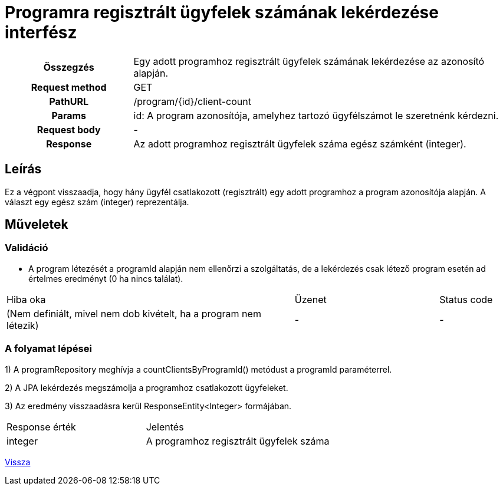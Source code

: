 = Programra regisztrált ügyfelek számának lekérdezése interfész

[cols="1h,3"]
|===

| Összegzés
| Egy adott programhoz regisztrált ügyfelek számának lekérdezése az azonosító alapján.

| Request method
| GET

| PathURL
| /program/{id}/client-count

| Params
|
  id: A program azonosítója, amelyhez tartozó ügyfélszámot le szeretnénk kérdezni.

| Request body
| -

| Response
| Az adott programhoz regisztrált ügyfelek száma egész számként (integer).

|===

== Leírás
Ez a végpont visszaadja, hogy hány ügyfél csatlakozott (regisztrált) egy adott programhoz a program azonosítója alapján. A választ egy egész szám (integer) reprezentálja.

== Műveletek

=== Validáció

- A program létezését a programId alapján nem ellenőrzi a szolgáltatás, de a lekérdezés csak létező program esetén ad értelmes eredményt (0 ha nincs találat).

[cols="4,2,1"]
|===

| Hiba oka | Üzenet | Status code

| (Nem definiált, mivel nem dob kivételt, ha a program nem létezik)
| -
| -

|===

=== A folyamat lépései

1) A programRepository meghívja a countClientsByProgramId() metódust a programId paraméterrel.

2) A JPA lekérdezés megszámolja a programhoz csatlakozott ügyfeleket.

3) Az eredmény visszaadásra kerül ResponseEntity<Integer> formájában.

[cols="3,4"]
|===

| Response érték | Jelentés

| integer
| A programhoz regisztrált ügyfelek száma

|===

link:../technical-models/manage-programs-technical-model.adoc[Vissza]

